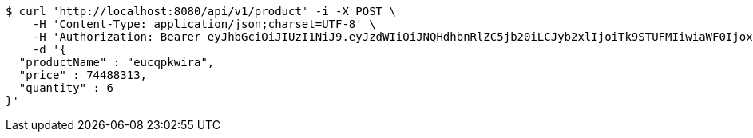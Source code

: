 [source,bash]
----
$ curl 'http://localhost:8080/api/v1/product' -i -X POST \
    -H 'Content-Type: application/json;charset=UTF-8' \
    -H 'Authorization: Bearer eyJhbGciOiJIUzI1NiJ9.eyJzdWIiOiJNQHdhbnRlZC5jb20iLCJyb2xlIjoiTk9STUFMIiwiaWF0IjoxNzE3MDYwNjg1LCJleHAiOjE3MTcwNjQyODV9.xLs6pOwFToDESunHUTvzeEZOscqxDfBgjpaOpIvizHU' \
    -d '{
  "productName" : "eucqpkwira",
  "price" : 74488313,
  "quantity" : 6
}'
----